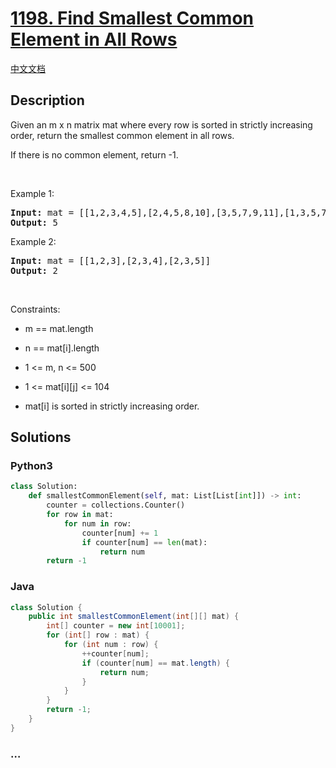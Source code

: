 * [[https://leetcode.com/problems/find-smallest-common-element-in-all-rows][1198.
Find Smallest Common Element in All Rows]]
  :PROPERTIES:
  :CUSTOM_ID: find-smallest-common-element-in-all-rows
  :END:
[[./solution/1100-1199/1198.Find Smallest Common Element in All Rows/README.org][中文文档]]

** Description
   :PROPERTIES:
   :CUSTOM_ID: description
   :END:

#+begin_html
  <p>
#+end_html

Given an m x n matrix mat where every row is sorted in strictly
increasing order, return the smallest common element in all rows.

#+begin_html
  </p>
#+end_html

#+begin_html
  <p>
#+end_html

If there is no common element, return -1.

#+begin_html
  </p>
#+end_html

#+begin_html
  <p>
#+end_html

 

#+begin_html
  </p>
#+end_html

#+begin_html
  <p>
#+end_html

Example 1:

#+begin_html
  </p>
#+end_html

#+begin_html
  <pre>
  <strong>Input:</strong> mat = [[1,2,3,4,5],[2,4,5,8,10],[3,5,7,9,11],[1,3,5,7,9]]
  <strong>Output:</strong> 5
  </pre>
#+end_html

#+begin_html
  <p>
#+end_html

Example 2:

#+begin_html
  </p>
#+end_html

#+begin_html
  <pre>
  <strong>Input:</strong> mat = [[1,2,3],[2,3,4],[2,3,5]]
  <strong>Output:</strong> 2
  </pre>
#+end_html

#+begin_html
  <p>
#+end_html

 

#+begin_html
  </p>
#+end_html

#+begin_html
  <p>
#+end_html

Constraints:

#+begin_html
  </p>
#+end_html

#+begin_html
  <ul>
#+end_html

#+begin_html
  <li>
#+end_html

m == mat.length

#+begin_html
  </li>
#+end_html

#+begin_html
  <li>
#+end_html

n == mat[i].length

#+begin_html
  </li>
#+end_html

#+begin_html
  <li>
#+end_html

1 <= m, n <= 500

#+begin_html
  </li>
#+end_html

#+begin_html
  <li>
#+end_html

1 <= mat[i][j] <= 104

#+begin_html
  </li>
#+end_html

#+begin_html
  <li>
#+end_html

mat[i] is sorted in strictly increasing order.

#+begin_html
  </li>
#+end_html

#+begin_html
  </ul>
#+end_html

** Solutions
   :PROPERTIES:
   :CUSTOM_ID: solutions
   :END:

#+begin_html
  <!-- tabs:start -->
#+end_html

*** *Python3*
    :PROPERTIES:
    :CUSTOM_ID: python3
    :END:
#+begin_src python
  class Solution:
      def smallestCommonElement(self, mat: List[List[int]]) -> int:
          counter = collections.Counter()
          for row in mat:
              for num in row:
                  counter[num] += 1
                  if counter[num] == len(mat):
                      return num
          return -1
#+end_src

*** *Java*
    :PROPERTIES:
    :CUSTOM_ID: java
    :END:
#+begin_src java
  class Solution {
      public int smallestCommonElement(int[][] mat) {
          int[] counter = new int[10001];
          for (int[] row : mat) {
              for (int num : row) {
                  ++counter[num];
                  if (counter[num] == mat.length) {
                      return num;
                  }
              }
          }
          return -1;
      }
  }
#+end_src

*** *...*
    :PROPERTIES:
    :CUSTOM_ID: section
    :END:
#+begin_example
#+end_example

#+begin_html
  <!-- tabs:end -->
#+end_html
